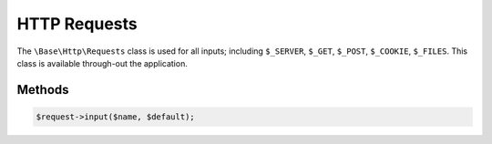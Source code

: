 HTTP Requests
====================

The ``\Base\Http\Requests`` class is used for all inputs; including ``$_SERVER``, ``$_GET``, ``$_POST``, ``$_COOKIE``, ``$_FILES``. This class is available through-out the application.


Methods
-------------------------------

.. code:: php

    $request->input($name, $default);
